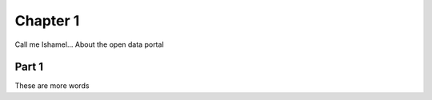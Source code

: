 ===========================
Chapter 1
===========================

Call me Ishamel...
About the open data portal 

-----------------------------
Part 1
-----------------------------

These are more words

